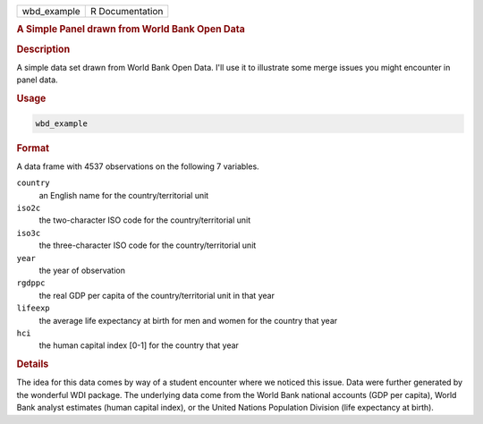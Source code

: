 .. container::

   =========== ===============
   wbd_example R Documentation
   =========== ===============

   .. rubric:: A Simple Panel drawn from World Bank Open Data
      :name: wbd_example

   .. rubric:: Description
      :name: description

   A simple data set drawn from World Bank Open Data. I'll use it to
   illustrate some merge issues you might encounter in panel data.

   .. rubric:: Usage
      :name: usage

   .. code:: R

      wbd_example

   .. rubric:: Format
      :name: format

   A data frame with 4537 observations on the following 7 variables.

   ``country``
      an English name for the country/territorial unit

   ``iso2c``
      the two-character ISO code for the country/territorial unit

   ``iso3c``
      the three-character ISO code for the country/territorial unit

   ``year``
      the year of observation

   ``rgdppc``
      the real GDP per capita of the country/territorial unit in that
      year

   ``lifeexp``
      the average life expectancy at birth for men and women for the
      country that year

   ``hci``
      the human capital index [0-1] for the country that year

   .. rubric:: Details
      :name: details

   The idea for this data comes by way of a student encounter where we
   noticed this issue. Data were further generated by the wonderful WDI
   package. The underlying data come from the World Bank national
   accounts (GDP per capita), World Bank analyst estimates (human
   capital index), or the United Nations Population Division (life
   expectancy at birth).
